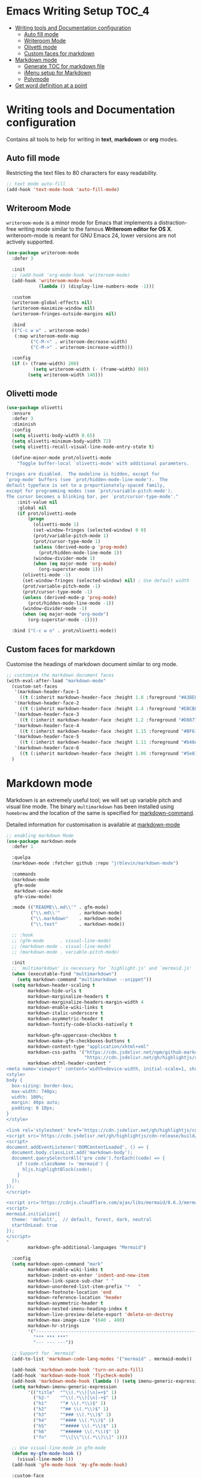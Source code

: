 #+begin_src emacs-lisp :exports none
  ;;; package --- writer modes configuration -*- lexical-binding:t ; -*-
  ;;;
  ;;; Commentary
  ;;; DO NOT EDIT THIS FILE DIRECTLY
  ;;; This is a file generated from a literate programing source file
  ;;; ORG mode configuration
  ;;; Filename           : writer-config.el
  ;;  Description        : Utilities for writing and documentation
  ;;                       Customization information is available at
  ;;                       https://leanpub.com/markdown-mode
  ;;; Date               :
  ;;; Last Modified Date :
  ;;
  ;;; Code:
  ;;;
#+end_src


* Emacs Writing Setup :TOC_4:
- [[#writing-tools-and-documentation-configuration][Writing tools and Documentation configuration]]
  - [[#auto-fill-mode][Auto fill mode]]
  - [[#writeroom-mode][Writeroom Mode]]
  - [[#olivetti-mode][Olivetti mode]]
  - [[#custom-faces-for-markdown][Custom faces for markdown]]
- [[#markdown-mode][Markdown mode]]
  - [[#generate-toc-for-markdown-file][Generate TOC for markdown file]]
  - [[#imenu-setup-for-markdown][iMenu setup for Markdown]]
  - [[#polymode][Polymode]]
- [[#get-word-definition-at-a-point][Get word definition at a point]]

* Writing tools and Documentation configuration
  Contains all tools to help for writing in *text*, *markdown* or *org* modes.

** Auto fill mode
Restricting the text files to 80 characters for easy readability.
#+begin_src emacs-lisp
;; text mode auto-fill
(add-hook 'text-mode-hook 'auto-fill-mode)
#+end_src

** Writeroom Mode
  ~writeroom-mode~  is  a  minor  mode for  Emacs  that  implements  a
  distraction-free writing mode similar  to the famous *Writeroom editor
  for OS  X*. writeroom-mode is meant  for GNU Emacs 24,  lower versions
  are not actively supported.
#+begin_src emacs-lisp
(use-package writeroom-mode
  :defer 3

  :init
  ;; (add-hook 'org-mode-hook 'writeroom-mode)
  (add-hook 'writeroom-mode-hook
            (lambda () (display-line-numbers-mode -1)))

  :custom
  (writeroom-global-effects nil)
  (writeroom-maximize-window nil)
  (writeroom-fringes-outside-margins nil)

  :bind
  (("C-c w w" . writeroom-mode)
   (:map writeroom-mode-map
         ("C-M-<" . writeroom-decrease-width)
         ("C-M->" . writeroom-increase-width)))

  :config
  (if (> (frame-width) 200)
          (setq writeroom-width (- (frame-width) 80))
        (setq writeroom-width 140)))
#+end_src

** Olivetti mode

#+begin_src emacs-lisp :lexical no
(use-package olivetti
  :ensure
  :defer 3
  :diminish
  :config
  (setq olivetti-body-width 0.65)
  (setq olivetti-minimum-body-width 72)
  (setq olivetti-recall-visual-line-mode-entry-state t)

  (define-minor-mode prot/olivetti-mode
    "Toggle buffer-local `olivetti-mode' with additional parameters.

Fringes are disabled.  The modeline is hidden, except for
`prog-mode' buffers (see `prot/hidden-mode-line-mode').  The
default typeface is set to a proportionately-spaced family,
except for programming modes (see `prot/variable-pitch-mode').
The cursor becomes a blinking bar, per `prot/cursor-type-mode'."
    :init-value nil
    :global nil
    (if prot/olivetti-mode
        (progn
          (olivetti-mode 1)
          (set-window-fringes (selected-window) 0 0)
          (prot/variable-pitch-mode 1)
          (prot/cursor-type-mode 1)
          (unless (derived-mode-p 'prog-mode)
            (prot/hidden-mode-line-mode 1))
          (window-divider-mode 1)
          (when (eq major-mode 'org-mode)
            (org-superstar-mode 1)))
      (olivetti-mode -1)
      (set-window-fringes (selected-window) nil) ; Use default width
      (prot/variable-pitch-mode -1)
      (prot/cursor-type-mode -1)
      (unless (derived-mode-p 'prog-mode)
        (prot/hidden-mode-line-mode -1))
      (window-divider-mode -1)
      (when (eq major-mode "org-mode")
        (org-superstar-mode -1))))

  :bind ("C-c w o" . prot/olivetti-mode))
#+end_src

** Custom faces for markdown
Customise the headings of markdown document similar to org mode.
#+begin_src emacs-lisp :lexical no
;; customise the markdown document faces
(with-eval-after-load "markdown-mode"
  (custom-set-faces
   '(markdown-header-face-1
     ((t (:inherit markdown-header-face :height 1.8 :foreground "#A3BE8C" :weight extra-bold))))
   '(markdown-header-face-2
     ((t (:inherit markdown-header-face :height 1.4 :foreground "#EBCB8B" :weight extra-bold))))
   '(markdown-header-face-3
     ((t (:inherit markdown-header-face :height 1.2 :foreground "#D08770" :weight extra-bold))))
   '(markdown-header-face-4
     ((t (:inherit markdown-header-face :height 1.15 :foreground "#BF616A" :weight extra-bold))))
   '(markdown-header-face-5
     ((t (:inherit markdown-header-face :height 1.11 :foreground "#b48ead" :weight extra-bold))))
   '(markdown-header-face-6
     ((t (:inherit markdown-header-face :height 1.06 :foreground "#5e81ac" :weight extra-bold)))))
  )
#+end_src

* Markdown mode
Markdown is an extremely useful tool; we will set up variable pitch and visual line mode. The
binary =multimarkdown= has been installed using =homebrew= and the location of the same is specified for _markdown-command_.

Detailed information for customisation is available at [[https://leanpub.com/markdown-mode/read][markdown-mode]]

#+begin_src emacs-lisp :tangle no
;; enabling markdown Mode
(use-package markdown-mode
  :defer 1

  :quelpa
  (markdown-mode :fetcher github :repo "jrblevin/markdown-mode")

  :commands
  (markdown-mode
   gfm-mode
   markdown-view-mode
   gfm-view-mode)

  :mode (("README\\.md\\'" . gfm-mode)
         ("\\.md\\'"       . markdown-mode)
         ("\\.markdown"    . markdown-mode)
         ("\\.text"        . markdown-mode))

  ;; :hook
  ;; (gfm-mode      . visual-line-mode)
  ;; (markdown-mode . visual-line-mode)
  ;; (markdown-mode . variable-pitch-mode)

  :init
  ;; `multimarkdown' is necessary for `highlight.js' and `mermaid.js'
  (when (executable-find "multimarkdown")
    (setq markdown-command "multimarkdown --snippet"))
  (setq markdown-header-scaling t
        markdown-hide-urls t
        markdown-marginalize-headers t
        markdown-marginalize-headers-margin-width 4
        markdown-enable-wiki-links t
        markdown-italic-underscore t
        markdown-asymmetric-header t
        markdown-fontify-code-blocks-natively t

        markdown-gfm-uppercase-checkbox t
        markdown-make-gfm-checkboxes-buttons t
        markdown-content-type "application/xhtml+xml"
        markdown-css-paths '("https://cdn.jsdelivr.net/npm/github-markdown-css/github-markdown.min.css"
                             "https://cdn.jsdelivr.net/gh/highlightjs/cdn-release/build/styles/github.min.css")
        markdown-xhtml-header-content "
<meta name='viewport' content='width=device-width, initial-scale=1, shrink-to-fit=no'>
<style>
body {
  box-sizing: border-box;
  max-width: 740px;
  width: 100%;
  margin: 40px auto;
  padding: 0 10px;
}
</style>

<link rel='stylesheet' href='https://cdn.jsdelivr.net/gh/highlightjs/cdn-release/build/styles/default.min.css'>
<script src='https://cdn.jsdelivr.net/gh/highlightjs/cdn-release/build/highlight.min.js'></script>
<script>
document.addEventListener('DOMContentLoaded', () => {
  document.body.classList.add('markdown-body');
  document.querySelectorAll('pre code').forEach((code) => {
    if (code.className != 'mermaid') {
      hljs.highlightBlock(code);
    }
  });
});
</script>

<script src='https://cdnjs.cloudflare.com/ajax/libs/mermaid/8.6.3/mermaid.min.js'></script>
<script>
mermaid.initialize({
  theme: 'default',  // default, forest, dark, neutral
  startOnLoad: true
});
</script>
"
        markdown-gfm-additional-languages "Mermaid")

  :config
  (setq markdown-open-command "mark"
        markdown-enable-wiki-links t
        markdown-indent-on-enter 'indent-and-new-item
        markdown-link-space-sub-char " "
        markdown-unordered-list-item-prefix "*   "
        markdown-footnote-location 'end
        markdown-reference-location 'header
        markdown-asymmetric-header t
        markdown-nested-imenu-heading-index t
        markdown-live-preview-delete-export 'delete-on-destroy
        markdown-max-image-size '(640 . 480)
        markdown-hr-strings
        '("------------------------------------------------------------------------------"
          "*** *** ***"
          "--- --- ---"))

  ;; Support for `mermaid'
  (add-to-list 'markdown-code-lang-modes '("mermaid" . mermaid-mode))

  (add-hook 'markdown-mode-hook 'turn-on-auto-fill)
  (add-hook 'markdown-mode-hook 'flycheck-mode)
  (add-hook 'markdown-mode-hook (lambda () (setq imenu-generic-expression markdown-imenu-generic-expression)))
  (setq markdown-imenu-generic-expression
        '(("title"  "^\\(.*\\)[\n]=+$" 1)
          ("h2-"    "^\\(.*\\)[\n]-+$" 1)
          ("h1"     "^# \\(.*\\)$" 1)
          ("h2"     "^## \\(.*\\)$" 1)
          ("h3"     "^### \\(.*\\)$" 1)
          ("h4"     "^#### \\(.*\\)$" 1)
          ("h5"     "^##### \\(.*\\)$" 1)
          ("h6"     "^###### \\(.*\\)$" 1)
          ("fn"     "^\\[\\^\\(.*\\)\\]" 1)))

  ;; Use visual-line-mode in gfm-mode
  (defun my-gfm-mode-hook ()
    (visual-line-mode 1))
  (add-hook 'gfm-mode-hook 'my-gfm-mode-hook)

  :custom-face
  (markdown-header-face   ((t (:inherit font-lock-function-name-face :weight bold :family "variable-pitch"))))
  (markdown-header-face-1 ((t (:inherit markdown-header-face :foreground "violet" :height 1.8))))
  (markdown-header-face-2 ((t (:inherit markdown-header-face :foreground "lightslateblue" :height 1.4))))
  (markdown-header-face-3 ((t (:inherit markdown-header-face :foreground "mediumpurple1" :height 1.2))))
  (markdown-link-face     ((t (:background "#0e1014" :foreground "#bd93f9"))))
  (markdown-list-face     ((t (:foreground "mediumpurple"))))
  (markdown-pre-face      ((t (:foreground "#bd98fe"))))
  (markdown-header-delimiter-face ((t (:foreground "mediumpurple")))))
#+end_src

** Generate TOC for markdown file
~markdown-toc~ is a package that helps in generating the =TOC= for a markdown file.
#+begin_src emacs-lisp
;; generate TOC for markdown file
(use-package markdown-toc
  ;;:after (markdown)
  :quelpa
  (markdown-toc :fetcher github :repo "ardumont/markdown-toc")
  :hook
  (markdown-mode . markdown-toc-mode)
  :init
  (setq markdown-toc-header-toc-start "<!-- markdown-toc start -->"
        markdown-toc-header-toc-end "<!-- markdown-toc end -->"
        markdown-toc-header-toc-title "\n# Table Of Contents"
        markdown-toc-indentation-space 4)

  ;; ISSUE https://github.com/ardumont/markdown-toc/issues/47
  (defun markdown-toc-refresh-before-save ()
    "Refresh markdown TOC before save."
    (when (and (derived-mode-p 'markdown-mode)
               (require 'markdown-toc)
               (markdown-toc--toc-already-present-p))
      (markdown-toc-generate-toc t)))
  (add-hook 'before-save-hook #'markdown-toc-refresh-before-save))
#+end_src

** iMenu setup for Markdown

Configuration of =imenu= for markdown
#+begin_src emacs-lisp :lexical no
;; set imenu for markdown mode
(use-package imenu-list
  :defer 3
  :ensure t
  :bind (("C-'" . imenu-list-smart-toggle))
  :config
  (setq imenu-list-focus-after-activation t
        imenu-list-auto-resize nil))
#+end_src

** Polymode
[[https://polymode.github.io/][Polymode]] is a framework for multiple major modes (~MMM~) inside a single Emacs buffer. It is fast and has a simple but flexible object oriented design. Creating new polymodes normally takes a few lines of code. Using polymode, let’s add syntax coloring to Markdown code blocks similar to what we do with Org.

#+begin_src emacs-lisp :tangle yes
;; Polymode
(use-package poly-markdown
  :ensure t
  :quelpa (poly-markdown :fetcher "github" :repo "polymode/poly-markdown")
  ;;:pin melpa-stable
  :mode (("\\.md\\'" . poly-markdown-mode))
  :config
  (define-hostmode poly-markdown-hostmode :mode 'markdown-mode)
  (define-auto-innermode poly-markdown-fenced-code-innermode
                         :head-matcher (cons "^[ \t]*\\(```{?[[:alpha:]].*\n\\)" 1)
                         :tail-matcher (cons "^[ \t]*\\(```\\)[ \t]*$" 1)
                         :mode-matcher (cons "```[ \t]*{?\\(?:lang *= *\\)?\\([^ \t\n;=,}]+\\)" 1)
                         :head-mode 'host
                         :tail-mode 'host)
  (define-polymode poly-markdown-mode
                   :hostmode 'poly-markdown-hostmode
                   :innermodes '(poly-markdown-fenced-code-innermode)))
#+end_src

* Get word definition at a point
Display  the   definition  of  word  at   point  in  Emacs  using   the  package
=define-word=. It  is a GNU Emacs  package that lets  you see the definition  of a
word or a phrase at point, without having to switch to a browser.

#+begin_src emacs-lisp :lexical no
 ;; Display the definition of word at point in Emacs
 (use-package define-word
   :defer 5
   :bind (("C-c w e" . define-word)))
#+end_src
